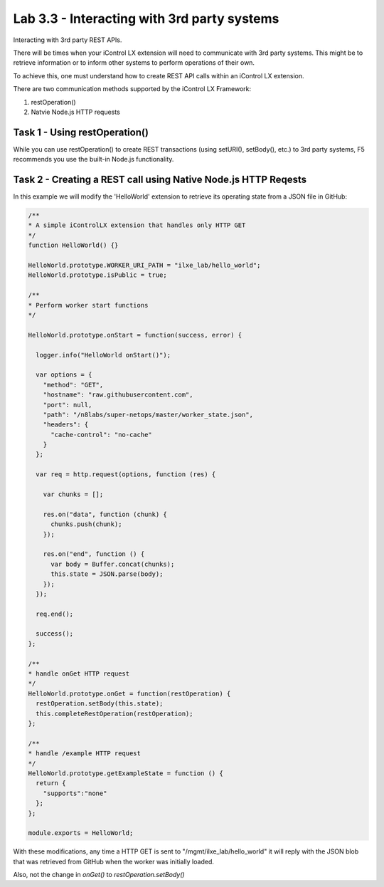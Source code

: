 Lab 3.3 - Interacting with 3rd party systems
--------------------------------------------

Interacting with 3rd party REST APIs.

There will be times when your iControl LX extension will need to communicate
with 3rd party systems. This might be to retrieve information or to inform
other systems to perform operations of their own.

To achieve this, one must understand how to create REST API calls within an
iControl LX extension.

There are two communication methods supported by the iControl LX Framework:

1. restOperation()
2. Natvie Node.js HTTP requests

Task 1 - Using restOperation()
^^^^^^^^^^^^^^^^^^^^^^^^^^^^^^

While you can use restOperation() to create REST transactions (using setURI(),
setBody(), etc.) to 3rd party systems, F5 recommends you use the built-in
Node.js functionality.


Task 2 - Creating a REST call using Native Node.js HTTP Reqests
^^^^^^^^^^^^^^^^^^^^^^^^^^^^^^^^^^^^^^^^^^^^^^^^^^^^^^^^^^^^^^^

In this example we will modify the 'HelloWorld' extension to retrieve its
operating state from a JSON file in GitHub:


.. code-block:: javascript


    /**
    * A simple iControlLX extension that handles only HTTP GET
    */
    function HelloWorld() {}

    HelloWorld.prototype.WORKER_URI_PATH = "ilxe_lab/hello_world";
    HelloWorld.prototype.isPublic = true;

    /**
    * Perform worker start functions
    */

    HelloWorld.prototype.onStart = function(success, error) {

      logger.info("HelloWorld onStart()");

      var options = {
        "method": "GET",
        "hostname": "raw.githubusercontent.com",
        "port": null,
        "path": "/n8labs/super-netops/master/worker_state.json",
        "headers": {
          "cache-control": "no-cache"
        }
      };

      var req = http.request(options, function (res) {

        var chunks = [];

        res.on("data", function (chunk) {
          chunks.push(chunk);
        });

        res.on("end", function () {
          var body = Buffer.concat(chunks);
          this.state = JSON.parse(body);
        });
      });

      req.end();

      success();
    };

    /**
    * handle onGet HTTP request
    */
    HelloWorld.prototype.onGet = function(restOperation) {
      restOperation.setBody(this.state);
      this.completeRestOperation(restOperation);
    };

    /**
    * handle /example HTTP request
    */
    HelloWorld.prototype.getExampleState = function () {
      return {
        "supports":"none"
      };
    };

    module.exports = HelloWorld;


With these modifications, any time a HTTP GET is sent to "/mgmt/ilxe_lab/hello_world" it will reply with the JSON blob that was retrieved from GitHub when the worker was initially loaded.

Also, not the change in `onGet()` to `restOperation.setBody()`

.. Note: If you've already got the call to another system working in the
  POSTMAN REST client, you can click the 'Generate Code' button to get the
  Node.js code.
